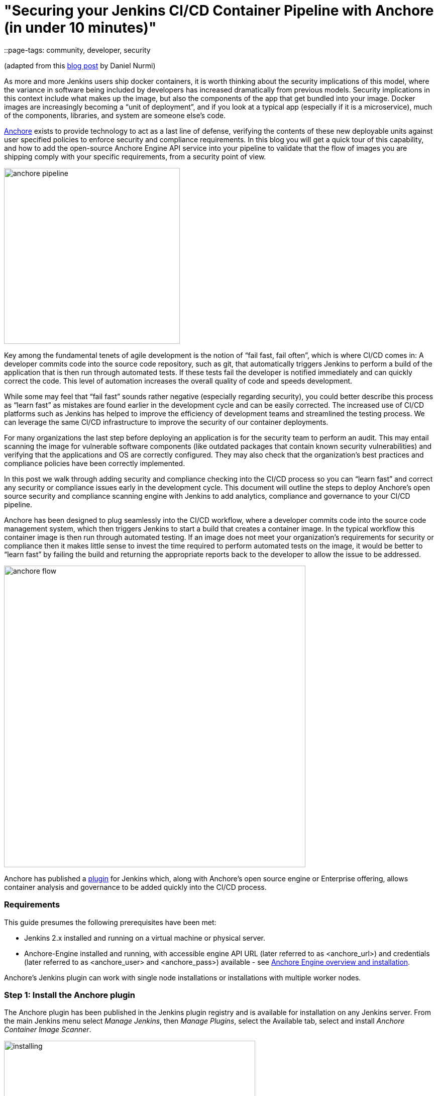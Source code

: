 = "Securing your Jenkins CI/CD Container Pipeline with Anchore (in under 10 minutes)"
::page-tags: community, developer, security

:page-author: michaelneale


(adapted from this link:https://anchore.com/blog/securing-jenkins-cicd-container-pipeline-anchore-10-minutes/[blog post] by Daniel Nurmi)

As more and more Jenkins users ship docker containers, it is worth thinking about the security implications of this model, where the variance in software being included by developers has increased dramatically from previous models. Security implications in this context include what makes up the image, but also the components of the app that get bundled into your image. Docker images are increasingly becoming a “unit of deployment”, and if you look at a typical app (especially if it is a microservice), much of the components, libraries, and system are someone else’s code. 


link:https://github.com/anchore/anchore-engine[Anchore] exists to provide technology to act as a last line of defense, verifying the contents of these new deployable units against user specified policies to enforce security and compliance requirements. In this blog you will get a quick tour of this capability, and how to add the open-source Anchore Engine API service into your pipeline to validate that the flow of images you are shipping comply with your specific requirements, from a security point of view. 

image:/post-images/2018-06-15-anchore/anchore-pipeline.png[title="Sample Failure", role="center", width=350]

Key among the fundamental tenets of agile development is the notion of “fail fast, fail often”, which is where CI/CD comes in: A developer commits code into the source code repository, such as git, that automatically triggers Jenkins to perform a build of the application that is then run through automated tests. If these tests fail the developer is notified immediately and can quickly correct the code. This level of automation increases the overall quality of code and speeds development.


While some may feel that “fail fast” sounds rather negative (especially regarding security), you could better describe this process as “learn fast” as mistakes are found earlier in the development cycle and can be easily corrected. The increased use of CI/CD platforms such as Jenkins has helped to improve the efficiency of development teams and streamlined the testing process. We can leverage the same CI/CD infrastructure to improve the security of our container deployments.

For many organizations the last step before deploying an application is for the security team to perform an audit. This may entail scanning the image for vulnerable software components (like outdated packages that contain known security vulnerabilities) and verifying that the applications and OS are correctly configured. They may also check that the organization’s best practices and compliance policies have been correctly implemented.


In this post we walk through adding security and compliance checking into the CI/CD process so you can “learn fast” and correct any security or compliance issues early in the development cycle. This document will outline the steps to deploy Anchore’s open source security and compliance scanning engine with Jenkins to add analytics, compliance and governance to your CI/CD pipeline.


Anchore has been designed to plug seamlessly into the CI/CD workflow, where a developer commits code into the source code management system, which then triggers Jenkins to start a build that creates a container image. In the typical workflow this container image is then run through automated testing. If an image does not meet your organization’s requirements for security or compliance then it makes little sense to invest the time required to perform automated tests on the image, it would be better to “learn fast” by failing the build and returning the appropriate reports back to the developer to allow the issue to be addressed.

image:/post-images/2018-06-15-anchore/anchore-flow.png[title="Anchore process", role="center", width=600]


Anchore has published a link:https://plugins.jenkins.io/anchore-container-scanner[plugin] for Jenkins which, along with Anchore’s open source engine or Enterprise offering, allows container analysis and governance to be added quickly into the CI/CD process.


### Requirements


This guide presumes the following prerequisites have been met:

* Jenkins 2.x installed and running on a virtual machine or physical server.
* Anchore-Engine installed and running, with accessible engine API URL (later referred to as <anchore_url>) and credentials (later referred to as <anchore_user> and <anchore_pass>) available - see link:https://anchore.freshdesk.com/support/home[Anchore Engine overview and installation].

Anchore’s Jenkins plugin can work with single node installations or installations with multiple worker nodes.

### Step 1: Install the Anchore plugin

The Anchore plugin has been published in the Jenkins plugin registry and is available for installation on any Jenkins server. From the main Jenkins menu select _Manage Jenkins_, then _Manage Plugins_, select the Available tab, select and install _Anchore Container Image Scanner_.

image:/post-images/2018-06-15-anchore/installing.png[title="installation", role="center", width=500] 

### Step 2: Configure Anchore Plugin.


Once the Anchore Container Image Scanner plugin is installed - select _Manage Jenkins_ menu click _Configure System_, and locate the _Anchore Configuration_ section.  Select and enter the following parameters in this section:

* Click Enable Anchore Scanning
* Select Engine Mode
* Enter your <anchore_url> in the Engine URL text box - for example: http://your-anchore-engine.com:8228/v1
* Enter your <anchore_user> and <anchore_pass> in the Engine Username and Engine Password fields, respectively
* Click Save


An example of a filled out configuration section is below, where we’ve used “http://192.168.1.3:8228/v1” as <anchore_url>, “admin” as <anchore_user> and “foobar” as <anchore_pass>:

image:/post-images/2018-06-15-anchore/config.png[title="configuration", role="center", width=500] 


At this point the Anchore plugin is configured on Jenkins, and is available to be accessed by any project to perform Anchore security and policy checks as part of your container image build pipeline.


### Step 3: Add Anchore image scanning to a pipeline build.

In the Pipeline model the entire build process is defined as code. This code can be created, edited and managed in the same way as any other artifact of your software project, or input via the Jenkins UI. 

Pipeline builds can be more complex including forks/joins and parallelism. The pipeline is more resilient and can survive the controller node failure and restarts. To add an Anchore scan you need to add a simple code snippet to any existing pipeline code that first builds an image and pushes it to a docker registry. Once the image is available in a registry accessible by your installed Anchore Engine, a pipeline script will instruct the Anchore plugin to:

* Send an API call to the Anchore Engine to add the image for analysis
* Wait for analysis of the image to complete by polling the engine
* Send an API call to the Anchore Engine service to perform a policy evaluation
* Retrieve the evaluation result and potentially fail the build if the plugin is configured to fail the build on policy evaluation STOP result (by default it will)
* Provide a report of the policy evaluation for review


Below is an example end-to-end script that will make a Dockerfile, use the docker plugin to build and push the a docker container image to dockerhub, perform an Anchore image analysis on the image and the result, and cleanup the built container.  In this example, we’re using a pre-configured `docker-exampleuser` named dockerhub credential for dockerhub access, and `exampleuser/examplerepo:latest` as the image to build and push.  These values would need to be changed to reflect your own local settings, or you can use the below example to extract the `analyze` stage to integrate an anchore scan into any pre-existing pipeline script, any time after a container image is built and is available in a docker registry that your anchore-engine service can access.

```

pipeline {
    agent any
    stages {
        stage('build') {
            steps {
                sh'''
                    echo 'FROM debian:latest’ > Dockerfile
                    echo ‘CMD ["/bin/echo", "HELLO WORLD...."]' >> Dockerfile
                '''
                script {
                    docker.withRegistry('https://index.docker.io/v1/', 'docker-exampleuser') {
                        def image = docker.build('exampleuser/examplerepo:latest')
                        image.push()
                    }
                }
            }
        }
        stage('analyze') {
            steps {
                sh 'echo "docker.io/exampleuser/examplerepo:latest `pwd`/Dockerfile" > anchore_images'
                anchore name: 'anchore_images'
            }
        }
        stage('teardown') {
            steps {
                sh'''
                    for i in `cat anchore_images | awk '{print $1}'`;do docker rmi $i; done
                '''
            }
        }
    }
}
```

This code snippet writes out the anchore_images file that is read by the plugin to determine which image is to be added to Anchore Engine for scanning.

This code snippet can be crafted by hand or built using the Jenkins UI, for any _Pipeline_ project. In the project configuration, select _Pipeline Syntax_ from the Project.

image:/post-images/2018-06-15-anchore/pipe1.png[title="pipe editor", role="center", width=600]

This will launch the _Snippet Generator_ where you can enter the available plugin parameters and press the _Generate Pipeline Script_ button which will produce a snippet that you can use as a starting point.


image:/post-images/2018-06-15-anchore/snippet.png[title="snippet", role="center", width=600]


Using our example from above, next we save the project:

image:/post-images/2018-06-15-anchore/pipe2.png[title="pipeline script", role="center", width=600]


Note that once you are happy with your script, you could also check it into a `Jenkinsfile`, alongside the source code.

### Step 4: Run the build and review the results.

Finally, we run the build, which will generate a report.  In the below screenshots, we’ve scanned the image `docker.io/library/debian:latest` to demonstrate some example results.  Once the build completes, the final build report will have some links that will take you to a page that describes the result of the Anchore Engine policy evaluation and security scan:

image:/post-images/2018-06-15-anchore/result.png[title="result", role="center", width=500]

In this case, since we left the _Fail build on policy STOP_ result as its default (True), the build has failed due to anchore-engine reporting a policy violation.  In order to see the results, click the _Anchore Report (STOP)_ link:

image:/post-images/2018-06-15-anchore/report.png[title="report", role="center", width=500]

Here, we can see that there is a single policy check that has generated a ‘STOP’ action, which triggered due to a high severity vulnerability being found against a package installed in the image.  If there were only ‘WARN’ or ‘GO‘ check results here, they would also be displayed, but the build would have succeeded.

With the combination of Jenkins pipeline project capabilities, plus the Anchore scanner plugin, it’s quick and easy to add container image security scanning and policy checking to your Jenkins project.  In this example, we provide the mechanism for adding scanning to a Jenkins pipeline project using a simple policy that is doing an OS package vulnerability scan, but there are many more policy options that can be configured and loaded into Anchore Engine ranging from security checks to your own site-specific best practice checks (software licenses, package whitelist/blacklist, dockerfile checks, and many more).  For more information about the breadth of Anchore policies, you can find information about Anchore Engine configuration and usage link:https://anchore.freshdesk.com/support/home[here].

For more information on Jenkins Pipelines and Anchore Engine, check out the following information sources:

* https://anchore.com/
* https://anchore.com/opensource/
* https://github.com/anchore/anchore-engine
* https://anchore.freshdesk.com/support/home
* link:https://anchore.com/opensource/#slack[Chat on Anchore open source slack]
